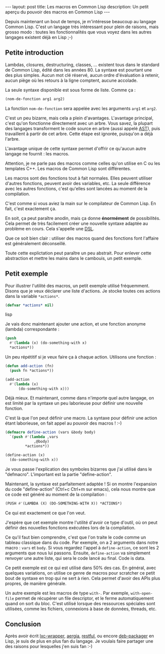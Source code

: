 #+BEGIN_HTML
---
layout: post
title: Les macros en Common Lisp
description: Un petit aperçu du pouvoir des macros en Common Lisp
---
#+END_HTML

Depuis maintenant un bout de temps, je m'intéresse beaucoup au langage
Common Lisp. C'est un langage très intéressant pour plein de raisons,
mais grosso modo : toutes les fonctionnalités que vous voyez dans les
autres langages existent déjà en Lisp ;-)

** Petite introduction

Lambdas, closures, destructuring, classes, ... existent tous dans le
standard de Common Lisp, édité dans les années 80. La syntaxe est
pourtant une des plus simples. Aucun mot clé réservé, aucun ordre
d'évaluation à retenir, aucun piège où les retours à la ligne
comptent, aucune accolade.

La seule syntaxe disponible est sous forme de liste. Comme ça :

#+BEGIN_SRC lisp
(nom-de-fonction arg1 arg2)
#+END_SRC

La fonction ~nom-de-fonction~ sera appelée avec les arguments ~arg1~
et ~arg2~.

C'est un peu bizarre, mais cela a plein d'avantages. L'avantage
principal, c'est qu'on fonctionne directement avec un arbre. Vous
savez, la plupart des langages transforment le code source en arbre
(aussi appelé [[https://en.wikipedia.org/wiki/Abstract_syntax_tree][AST]]), puis travaillent à partir de cet arbre. Cette
étape est ignorée, puisqu'on a déjà l'arbre.

L'avantage unique de cette syntaxe permet d'offrir ce qu'aucun autre
langage ne fournit : les macros.

Attention, je ne parle pas des macros comme celles qu'on utilise en C
ou les templates C++. Les macros de Common Lisp sont différentes.

Les macros sont des fonctions tout à fait normales. Elles peuvent
utiliser d'autres fonctions, peuvent avoir des variables, etc. La
seule différence avec les autres fonctions, c'est qu'elles sont
lancées au moment de la compilation.

C'est comme si vous aviez la main sur le compilateur de Common
Lisp. En fait, c'est exactement ça.

En soit, ça peut paraître anodin, mais ça donne *énormément* de
possibilités. Cela permet de très facilement créer une nouvelle
syntaxe adaptée au problème en cours. Cela s'appelle une [[https://en.wikipedia.org/wiki/Domain-specific_language][DSL]].

Que ce soit bien clair : utiliser des macros quand des fonctions font
l'affaire est généralement déconseillé.

Toute cette explictation peut paraître un peu abstrait. Pour enlever
cette abstraction et mettre les mains dans le cambouis, un petit
exemple.

** Petit exemple

Pour illustrer l'utilité des macros, un petit exemple utilisé
fréquemment. Disons que je veux déclarer une liste d'actions. Je
stocke toutes ces actions dans la variable ~*actions*~.

#+BEGIN_SRC lisp
(defvar *actions* nil)
#+END_SRC lisp

Je vais donc maintenant ajouter une action, et une fonction anonyme
(lambda) correspondante :

#+BEGIN_SRC lisp
(push
  #'(lambda (x) (do-something-with x)
  *actions*))
#+END_SRC

Un peu répétitif si je veux faire ça à chaque action. Utilisons une
fonction :

#+BEGIN_SRC lisp
(defun add-action (fn)
  (push fn *actions*))

(add-action
  #'(lambda (x)
      (do-something-with x)))
#+END_SRC

Déjà mieux. Et maintenant, comme dans n'importe quel autre langage, on
est limité par la syntaxe un peu laborieuse pour définir une nouvelle
fonction.

C'est là que l'on peut définir une macro. La syntaxe pour définir une
action étant laborieuse, on fait appel au pouvoir des macros ! :-)

#+BEGIN_SRC lisp
(defmacro define-action (vars &body body)
  `(push #'(lambda ,vars
             ,@body)
         *actions*))

(define-action (x)
  (do-something-with x))
#+END_SRC

Je vous passe l'explication des symboles bizarres que j'ai utilisé
dans le "defmacro". L'important est la partie "define-action".

Maintenant, la syntaxe est parfaitement adaptée ! Si on montre
l'expansion du code "define-action" (Ctrl+c Ctrl+m sur emacs), cela
nous montre que ce code est généré au moment de la compilation :

#+BEGIN_SRC lisp
(PUSH #'(LAMBDA (X) (DO-SOMETHING-WITH X)) *ACTIONS*)
#+END_SRC

Ce qui est exactement ce que l'on veut.

J'espère que cet exemple montre l'utilité d'avoir ce type d'outil, où
on peut définir des nouvelles fonctions exécutées lors de la
compilation.

Ce qu'il faut bien comprendre, c'est que l'on traite le code comme un
tableau classique dans du code. Par exemple, on a 2 arguments dans
notre macro : ~vars~ et ~body~. Si vous regardez l'appel à
~define-action~, ce sont les 2 arguments que nous lui
passons. Ensuite, ~define-action~ va simplement renvoyer une autre
liste, qui sera le code lancé au final. Code is data.

Ce petit exemple est ce qui est utilisé dans 50% des cas. En général,
avec quelques variations, on utilise ce genre de macros pour scratcher
ce petit bout de syntaxe en trop qui ne sert à rien. Cela permet
d'avoir des APIs plus propres, de manière générale.

Un autre exemple est les macros de type ~with-~. Par exemple,
~with-open-file~ permet de récupérer un file descriptor, et le ferme
automatiquement quand on sort du bloc. C'est utilisé lorsque des
ressources spéciales sont utilisées, comme les fichiers, connexions à
base de données, threads, etc.

** Conclusion

Après avoir écrit [[https://github.com/ralt/lxc-wrapper][lxc-wrapper]], [[https://github.com/ralt/aergia][aergia]], [[https://github.com/ralt/restful][restful]], ou encore [[https://github.com/ralt/deb-packager][deb-packager]]
en Lisp, je suis de plus en plus fan du langage. Je voulais faire
partager une des raisons pour lesquelles j'en suis fan :-)
